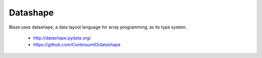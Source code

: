 Datashape
=========

Blaze uses datashape, a data layout language for array programming,
as its type system.

 * http://datashape.pydata.org/
 * https://github.com/ContinuumIO/datashape

